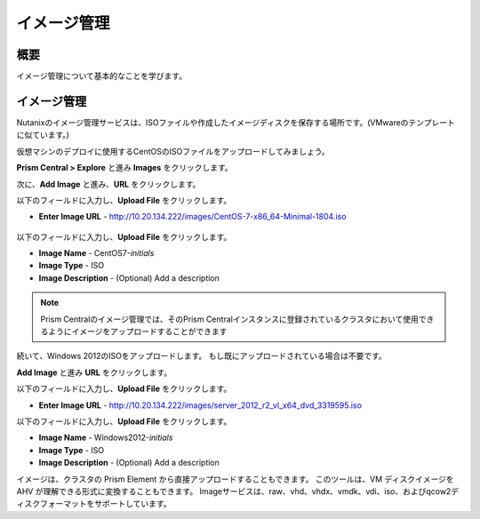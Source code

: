 .. _lab_image_configuration:


-------------------------
イメージ管理
-------------------------

概要
++++++++

イメージ管理について基本的なことを学びます。

イメージ管理
+++++++++++++++++++

Nutanixのイメージ管理サービスは、ISOファイルや作成したイメージディスクを保存する場所です。(VMwareのテンプレートに似ています。)

仮想マシンのデプロイに使用するCentOSのISOファイルをアップロードしてみましょう。

**Prism Central > Explore** と進み **Images** をクリックします。

次に、**Add Image** と進み、**URL** をクリックします。

以下のフィールドに入力し、**Upload File** をクリックします。

- **Enter Image URL** - http://10.20.134.222/images/CentOS-7-x86_64-Minimal-1804.iso

.. figure:: images/deploy_workloads_01.png

以下のフィールドに入力し、**Upload File** をクリックします。

- **Image Name** - CentOS7-*initials*
- **Image Type** - ISO
- **Image Description** - (Optional) Add a description

.. figure:: images/deploy_workloads_02.png

.. note::
  Prism Centralのイメージ管理では、そのPrism Centralインスタンスに登録されているクラスタにおいて使用できるようにイメージをアップロードすることができます

続いて、Windows 2012のISOをアップロードします。 もし既にアップロードされている場合は不要です。

**Add Image** と進み **URL** をクリックします。

以下のフィールドに入力し、**Upload File** をクリックします。

- **Enter Image URL** - http://10.20.134.222/images/server_2012_r2_vl_x64_dvd_3319595.iso

以下のフィールドに入力し、**Upload File** をクリックします。

- **Image Name** - Windows2012-*initials*
- **Image Type** - ISO
- **Image Description** - (Optional) Add a description

.. note::

イメージは、クラスタの Prism Element から直接アップロードすることもできます。
このツールは、VM ディスクイメージを AHV が理解できる形式に変換することもできます。
Imageサービスは、raw、vhd、vhdx、vmdk、vdi、iso、およびqcow2ディスクフォーマットをサポートしています。
